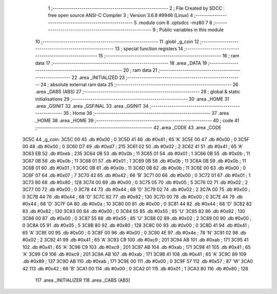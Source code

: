                               1 ;--------------------------------------------------------
                              2 ; File Created by SDCC : free open source ANSI-C Compiler
                              3 ; Version 3.6.8 #9946 (Linux)
                              4 ;--------------------------------------------------------
                              5 	.module coin
                              6 	.optsdcc -mz80
                              7 	
                              8 ;--------------------------------------------------------
                              9 ; Public variables in this module
                             10 ;--------------------------------------------------------
                             11 	.globl _g_coin
                             12 ;--------------------------------------------------------
                             13 ; special function registers
                             14 ;--------------------------------------------------------
                             15 ;--------------------------------------------------------
                             16 ; ram data
                             17 ;--------------------------------------------------------
                             18 	.area _DATA
                             19 ;--------------------------------------------------------
                             20 ; ram data
                             21 ;--------------------------------------------------------
                             22 	.area _INITIALIZED
                             23 ;--------------------------------------------------------
                             24 ; absolute external ram data
                             25 ;--------------------------------------------------------
                             26 	.area _DABS (ABS)
                             27 ;--------------------------------------------------------
                             28 ; global & static initialisations
                             29 ;--------------------------------------------------------
                             30 	.area _HOME
                             31 	.area _GSINIT
                             32 	.area _GSFINAL
                             33 	.area _GSINIT
                             34 ;--------------------------------------------------------
                             35 ; Home
                             36 ;--------------------------------------------------------
                             37 	.area _HOME
                             38 	.area _HOME
                             39 ;--------------------------------------------------------
                             40 ; code
                             41 ;--------------------------------------------------------
                             42 	.area _CODE
                             43 	.area _CODE
   3C5C                      44 _g_coin:
   3C5C 00                   45 	.db #0x00	; 0
   3C5D 41                   46 	.db #0x41	; 65	'A'
   3C5E 00                   47 	.db #0x00	; 0
   3C5F 00                   48 	.db #0x00	; 0
   3C60 D7                   49 	.db #0xd7	; 215
   3C61 02                   50 	.db #0x02	; 2
   3C62 41                   51 	.db #0x41	; 65	'A'
   3C63 EB                   52 	.db #0xeb	; 235
   3C64 0B                   53 	.db #0x0b	; 11
   3C65 01                   54 	.db #0x01	; 1
   3C66 0B                   55 	.db #0x0b	; 11
   3C67 0B                   56 	.db #0x0b	; 11
   3C68 01                   57 	.db #0x01	; 1
   3C69 0B                   58 	.db #0x0b	; 11
   3C6A 0B                   59 	.db #0x0b	; 11
   3C6B 01                   60 	.db #0x01	; 1
   3C6C 0B                   61 	.db #0x0b	; 11
   3C6D 0B                   62 	.db #0x0b	; 11
   3C6E 00                   63 	.db #0x00	; 0
   3C6F 07                   64 	.db #0x07	; 7
   3C70 42                   65 	.db #0x42	; 66	'B'
   3C71 00                   66 	.db #0x00	; 0
   3C72 01                   67 	.db #0x01	; 1
   3C73 80                   68 	.db #0x80	; 128
   3C74 00                   69 	.db #0x00	; 0
   3C75 05                   70 	.db #0x05	; 5
   3C76 02                   71 	.db #0x02	; 2
   3C77 00                   72 	.db #0x00	; 0
   3C78 44                   73 	.db #0x44	; 68	'D'
   3C79 02                   74 	.db #0x02	; 2
   3C7A 00                   75 	.db #0x00	; 0
   3C7B 44                   76 	.db #0x44	; 68	'D'
   3C7C 82                   77 	.db #0x82	; 130
   3C7D 00                   78 	.db #0x00	; 0
   3C7E 44                   79 	.db #0x44	; 68	'D'
   3C7F 0A                   80 	.db #0x0a	; 10
   3C80 00                   81 	.db #0x00	; 0
   3C81 44                   82 	.db #0x44	; 68	'D'
   3C82 82                   83 	.db #0x82	; 130
   3C83 00                   84 	.db #0x00	; 0
   3C84 55                   85 	.db #0x55	; 85	'U'
   3C85 82                   86 	.db #0x82	; 130
   3C86 00                   87 	.db #0x00	; 0
   3C87 55                   88 	.db #0x55	; 85	'U'
   3C88 02                   89 	.db #0x02	; 2
   3C89 00                   90 	.db #0x00	; 0
   3C8A 05                   91 	.db #0x05	; 5
   3C8B 80                   92 	.db #0x80	; 128
   3C8C 00                   93 	.db #0x00	; 0
   3C8D 41                   94 	.db #0x41	; 65	'A'
   3C8E 00                   95 	.db #0x00	; 0
   3C8F 00                   96 	.db #0x00	; 0
   3C90 4E                   97 	.db #0x4e	; 78	'N'
   3C91 02                   98 	.db #0x02	; 2
   3C92 41                   99 	.db #0x41	; 65	'A'
   3C93 C9                  100 	.db #0xc9	; 201
   3C94 AB                  101 	.db #0xab	; 171
   3C95 41                  102 	.db #0x41	; 65	'A'
   3C96 C9                  103 	.db #0xc9	; 201
   3C97 AB                  104 	.db #0xab	; 171
   3C98 41                  105 	.db #0x41	; 65	'A'
   3C99 C9                  106 	.db #0xc9	; 201
   3C9A AB                  107 	.db #0xab	; 171
   3C9B 41                  108 	.db #0x41	; 65	'A'
   3C9C 89                  109 	.db #0x89	; 137
   3C9D AB                  110 	.db #0xab	; 171
   3C9E 00                  111 	.db #0x00	; 0
   3C9F 57                  112 	.db #0x57	; 87	'W'
   3CA0 42                  113 	.db #0x42	; 66	'B'
   3CA1 00                  114 	.db #0x00	; 0
   3CA2 01                  115 	.db #0x01	; 1
   3CA3 80                  116 	.db #0x80	; 128
                            117 	.area _INITIALIZER
                            118 	.area _CABS (ABS)
